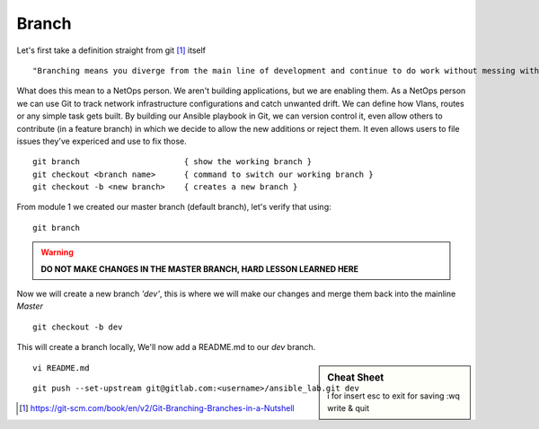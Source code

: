 Branch 
~~~~~~~

Let's first take a definition straight from git [#]_ itself

::

    "Branching means you diverge from the main line of development and continue to do work without messing with that main line."

What does this mean to a NetOps person.  We aren't building applications, but we are enabling them.  As a NetOps person we can use Git to track network infrastructure configurations and catch unwanted drift.
We can define how Vlans, routes or any simple task gets built.  By building our Ansible playbook in Git, we can version control it, even allow others to contribute (in a feature branch) in which we decide to allow the new additions or reject them.  It even allows 
users to file issues they've expericed and use to fix those.

..  centered::  Commands we will use for Branch

::

    git branch                      { show the working branch }
    git checkout <branch name>      { command to switch our working branch }
    git checkout -b <new branch>    { creates a new branch }

From module 1 we created our master branch (default branch), let's verify that using:
::

    git branch
.. warning:: **DO NOT MAKE CHANGES IN THE MASTER BRANCH, HARD LESSON LEARNED HERE**

Now we will create a new branch *'dev'*, this is where we will make our changes and merge them back into the mainline *Master*

::

    git checkout -b dev 

This will create a branch locally, We'll now add a README.md to our *dev* branch.

.. sidebar::  Cheat Sheet


    i for insert
    esc to exit for saving
    :wq   write & quit

::

    vi README.md

::

    git push --set-upstream git@gitlab.com:<username>/ansible_lab.git dev

..  [#] https://git-scm.com/book/en/v2/Git-Branching-Branches-in-a-Nutshell